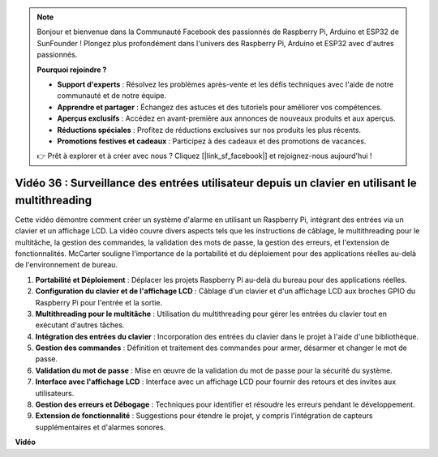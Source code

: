 .. note::

    Bonjour et bienvenue dans la Communauté Facebook des passionnés de Raspberry Pi, Arduino et ESP32 de SunFounder ! Plongez plus profondément dans l'univers des Raspberry Pi, Arduino et ESP32 avec d'autres passionnés.

    **Pourquoi rejoindre ?**

    - **Support d'experts** : Résolvez les problèmes après-vente et les défis techniques avec l'aide de notre communauté et de notre équipe.
    - **Apprendre et partager** : Échangez des astuces et des tutoriels pour améliorer vos compétences.
    - **Aperçus exclusifs** : Accédez en avant-première aux annonces de nouveaux produits et aux aperçus.
    - **Réductions spéciales** : Profitez de réductions exclusives sur nos produits les plus récents.
    - **Promotions festives et cadeaux** : Participez à des cadeaux et des promotions de vacances.

    👉 Prêt à explorer et à créer avec nous ? Cliquez [|link_sf_facebook|] et rejoignez-nous aujourd'hui !

Vidéo 36 : Surveillance des entrées utilisateur depuis un clavier en utilisant le multithreading
=========================================================================================================

Cette vidéo démontre comment créer un système d'alarme en utilisant un Raspberry Pi, intégrant des entrées via un clavier et un affichage LCD. La vidéo couvre divers aspects tels que les instructions de câblage, le multithreading pour le multitâche, la gestion des commandes, la validation des mots de passe, la gestion des erreurs, et l'extension de fonctionnalités. McCarter souligne l'importance de la portabilité et du déploiement pour des applications réelles au-delà de l'environnement de bureau.


1. **Portabilité et Déploiement** : Déplacer les projets Raspberry Pi au-delà du bureau pour des applications réelles.
2. **Configuration du clavier et de l'affichage LCD** : Câblage d'un clavier et d'un affichage LCD aux broches GPIO du Raspberry Pi pour l'entrée et la sortie.
3. **Multithreading pour le multitâche** : Utilisation du multithreading pour gérer les entrées du clavier tout en exécutant d'autres tâches.
4. **Intégration des entrées du clavier** : Incorporation des entrées du clavier dans le projet à l'aide d'une bibliothèque.
5. **Gestion des commandes** : Définition et traitement des commandes pour armer, désarmer et changer le mot de passe.
6. **Validation du mot de passe** : Mise en œuvre de la validation du mot de passe pour la sécurité du système.
7. **Interface avec l'affichage LCD** : Interface avec un affichage LCD pour fournir des retours et des invites aux utilisateurs.
8. **Gestion des erreurs et Débogage** : Techniques pour identifier et résoudre les erreurs pendant le développement.
9. **Extension de fonctionnalité** : Suggestions pour étendre le projet, y compris l'intégration de capteurs supplémentaires et d'alarmes sonores.


**Vidéo**

.. raw:: html


    <iframe width="700" height="500" src="https://www.youtube.com/embed/lzv9cwdU_ok?si=VyGkOZt_vOGniMap" title="Lecteur vidéo YouTube" frameborder="0" allow="accelerometer; autoplay; clipboard-write; encrypted-media; gyroscope; picture-in-picture; web-share" allowfullscreen></iframe>

